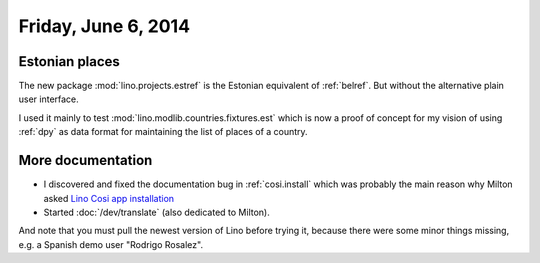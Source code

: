 ====================
Friday, June 6, 2014
====================

Estonian places
---------------

The new package :mod:`lino.projects.estref` is the Estonian equivalent
of :ref:`belref`. But without the alternative plain user interface. 

I used it mainly to test :mod:`lino.modlib.countries.fixtures.est`
which is now a proof of concept for my vision of using :ref:`dpy` as
data format for maintaining the list of places of a country.


More documentation
------------------

- I discovered and fixed the documentation bug in :ref:`cosi.install`
  which was probably the main reason why Milton asked `Lino Cosi app
  installation <https://github.com/lsaffre/lino-cosi/issues/2>`_

- Started :doc:`/dev/translate` (also dedicated to Milton).

And note that you must pull the newest version of Lino before trying
it, because there were some minor things missing, e.g. a Spanish demo
user "Rodrigo Rosalez".
